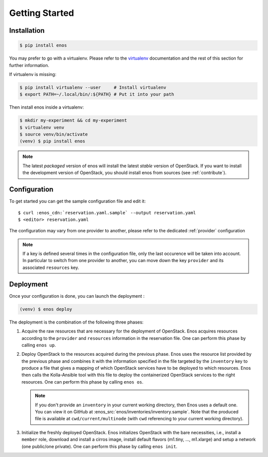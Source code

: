 .. _installation:

Getting Started
================

Installation
------------

.. code-block:: bash

    $ pip install enos

You may prefer to go with a virtualenv. Please refer to the
`virtualenv <https://virtualenv.pypa.io/en/stable/>`_ documentation
and the rest of this section for further information.


If virtualenv is missing:

.. code-block:: bash

    $ pip install virtualenv --user     # Install virtualenv
    $ export PATH=~/.local/bin/:${PATH} # Put it into your path

Then install enos inside a virtualenv:

.. code-block:: bash

    $ mkdir my-experiment && cd my-experiment
    $ virtualenv venv
    $ source venv/bin/activate
    (venv) $ pip install enos


.. note::

   The latest *packaged* version of enos will install the latest
   *stable* version of OpenStack. If you want to install the
   development version of OpenStack, you should install enos from
   sources (see :ref:`contribute`).


Configuration
-------------

To get started you can get the sample configuration file and edit it:

.. parsed-literal::

    $ curl :enos_cdn:`reservation.yaml.sample` --output reservation.yaml
    $ <editor> reservation.yaml


The configuration may vary from one provider to another, please refer to the
dedicated :ref:`provider` configuration


.. note::

    If a key is defined several times in the configuration file, only the last
    occurence will be taken into account. In particular to switch from one
    provider to another, you can move down the key ``provider`` and its
    associated ``resources`` key.

Deployment
----------

Once your configuration is done, you can launch the deployment :

.. code-block:: bash

    (venv) $ enos deploy


The deployment is the combination of the following three phases:

1. Acquire the raw resources that are necessary for the deployment of
   OpenStack. Enos acquires resources according to the ``provider``
   and ``resources`` information in the reservation file. One can
   perform this phase by calling ``enos up``.

2. Deploy OpenStack to the resources acquired during the previous
   phase. Enos uses the resource list provided by the previous phase
   and combines it with the information specified in the file targeted
   by the ``inventory`` key to produce a file that gives a mapping of
   which OpenStack services have to be deployed to which resources.
   Enos then calls the Kolla-Ansible tool with this file to deploy the
   containerized OpenStack services to the right resources. One
   can perform this phase by calling ``enos os``.

   .. note::

      If you don't provide an ``inventory`` in your current working
      directory, then Enos uses a default one. You can view it on
      GitHub at :enos_src:`enos/inventories/inventory.sample`. Note
      that the produced file is available at ``cwd/current/multinode``
      (with ``cwd`` referencing to your current working directory).

3. Initialize the freshly deployed OpenStack. Enos initializes
   OpenStack with the bare necessities, i.e., install a ``member``
   role, download and install a cirros image, install default flavors
   (m1.tiny, ..., m1.xlarge) and setup a network (one public/one
   private). One can perform this phase by calling ``enos init``.
